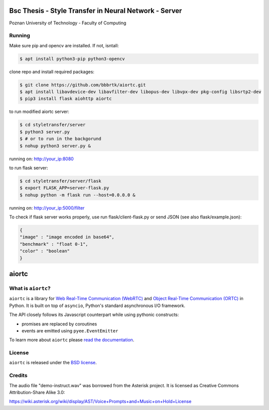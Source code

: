 Bsc Thesis - Style Transfer in Neural Network - Server
====================================
Poznan University of Technology - Faculty of Computing

Running
-------

Make sure pip and opencv are installed. If not, isntall:

.. code-block:: console

    $ apt install python3-pip python3-opencv


clone repo and install required packages:

.. code-block:: console

    $ git clone https://github.com/bbbrtk/aiortc.git
    $ apt install libavdevice-dev libavfilter-dev libopus-dev libvpx-dev pkg-config libsrtp2-dev
    $ pip3 install flask aiohttp aiortc 


to run modified aiortc server:

.. code-block:: console

    $ cd styletransfer/server
    $ python3 server.py
    $ # or to run in the backgorund
    $ nohup python3 server.py &

running on: http://your_ip:8080

to run flask server:

.. code-block:: console

    $ cd styletransfer/server/flask
    $ export FLASK_APP=server-flask.py
    $ nohup python -m flask run --host=0.0.0.0 &

running on: http://your_ip:5000/filter

To check if flask server works properly, use run flask/client-flask.py or send JSON (see also flask/example.json): 

.. code-block:: console

    {
    "image" : "image encoded in base64",
    "benchmark" : "float 0-1",
    "color" : "boolean"
    }



aiortc
======

What is ``aiortc``?
-------------------

``aiortc`` is a library for `Web Real-Time Communication (WebRTC)`_ and
`Object Real-Time Communication (ORTC)`_ in Python. It is built on top of
``asyncio``, Python's standard asynchronous I/O framework.

The API closely follows its Javascript counterpart while using pythonic
constructs:

- promises are replaced by coroutines
- events are emitted using ``pyee.EventEmitter``

To learn more about ``aiortc`` please `read the documentation`_.

.. _Web Real-Time Communication (WebRTC): https://webrtc.org/
.. _Object Real-Time Communication (ORTC): https://ortc.org/
.. _read the documentation: https://aiortc.readthedocs.io/en/latest/


License
-------

``aiortc`` is released under the `BSD license`_.

.. _BSD license: https://aiortc.readthedocs.io/en/latest/license.html


Credits
-------

The audio file "demo-instruct.wav" was borrowed from the Asterisk
project. It is licensed as Creative Commons Attribution-Share Alike 3.0:

https://wiki.asterisk.org/wiki/display/AST/Voice+Prompts+and+Music+on+Hold+License
